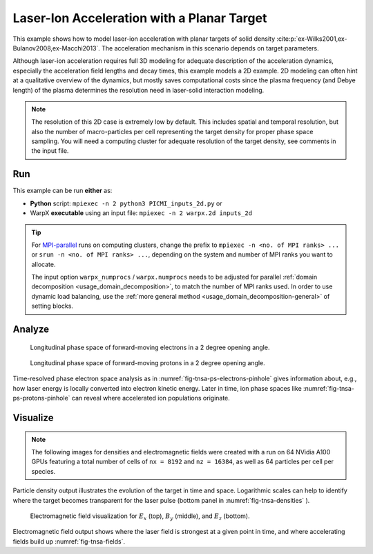 .. _examples-laser-ion:

Laser-Ion Acceleration with a Planar Target
===========================================

This example shows how to model laser-ion acceleration with planar targets of solid density :cite:p:`ex-Wilks2001,ex-Bulanov2008,ex-Macchi2013`.
The acceleration mechanism in this scenario depends on target parameters.

Although laser-ion acceleration requires full 3D modeling for adequate description of the acceleration dynamics, especially the acceleration field lengths and decay times, this example models a 2D example.
2D modeling can often hint at a qualitative overview of the dynamics, but mostly saves computational costs since the plasma frequency (and Debye length) of the plasma determines the resolution need in laser-solid interaction modeling.

.. note::

   The resolution of this 2D case is extremely low by default.
   This includes spatial and temporal resolution, but also the number of macro-particles per cell representing the target density for proper phase space sampling.
   You will need a computing cluster for adequate resolution of the target density, see comments in the input file.


Run
---

This example can be run **either** as:

* **Python** script: ``mpiexec -n 2 python3 PICMI_inputs_2d.py`` or
* WarpX **executable** using an input file: ``mpiexec -n 2 warpx.2d inputs_2d``

.. tip::

   For `MPI-parallel <https://www.mpi-forum.org>`__ runs on computing clusters, change the prefix to ``mpiexec -n <no. of MPI ranks> ...`` or ``srun -n <no. of MPI ranks> ...``, depending on the system and number of MPI ranks you want to allocate.

   The input option ``warpx_numprocs`` / ``warpx.numprocs`` needs to be adjusted for parallel :ref:`domain decomposition <usage_domain_decomposition>`, to match the number of MPI ranks used.
   In order to use dynamic load balancing, use the :ref:`more general method <usage_domain_decomposition-general>` of setting blocks.

.. tab-set::

   .. tab-item:: Python: Script

      .. literalinclude:: PICMI_inputs_2d.py
         :language: python3
         :caption: You can copy this file from ``Examples/Physics_applications/laser_ion/PICMI_inputs_2d.py``.


   .. tab-item:: Executable: Input File

      .. literalinclude:: inputs_2d
         :language: ini
         :caption: You can copy this file from ``Examples/Physics_applications/laser_ion/inputs_2d``.

Analyze
-------

.. _fig-tnsa-ps-electrons-pinhole:

.. figure:: https://user-images.githubusercontent.com/5416860/295003882-c755fd47-4bb3-4439-9319-c48214cbaafd.png
   :alt: Longitudinal phase space of forward-moving electrons in a 2 degree opening angle.
   :width: 100%

   Longitudinal phase space of forward-moving electrons in a 2 degree opening angle.

.. _fig-tnsa-ps-protons-pinhole:

.. figure:: https://user-images.githubusercontent.com/5416860/295003988-dea3dfb7-0d55-4616-b32d-061fb429f9ac.png
   :alt: Longitudinal phase space of forward-moving protons in a 2 degree opening angle.
   :width: 100%

   Longitudinal phase space of forward-moving protons in a 2 degree opening angle.

Time-resolved phase electron space analysis as in :numref:`fig-tnsa-ps-electrons-pinhole` gives information about, e.g., how laser energy is locally converted into electron kinetic energy.
Later in time, ion phase spaces like :numref:`fig-tnsa-ps-protons-pinhole` can reveal where accelerated ion populations originate.

.. dropdown:: Script ``analysis_histogram_2D.py``

   .. literalinclude:: analysis_histogram_2D.py
      :language: python3
      :caption: You can copy this file from ``Examples/Physics_applications/laser_ion/analysis_histogram_2D.py``.

Visualize
---------

.. note::

   The following images for densities and electromagnetic fields were created with a run on 64 NVidia A100 GPUs featuring a total number of cells of ``nx = 8192`` and ``nz = 16384``, as well as 64 particles per cell per species.

.. _fig-tnsa-densities:

.. figure:: https://user-images.githubusercontent.com/5416860/296338802-8059c39c-0be8-4e4d-b41b-f976b626bd7f.png
   :alt: Particle densities for electrons (top), protons (middle), and electrons again in logarithmic scale (bottom).
   :width: 80%

    Particle densities for electrons (top), protons (middle), and electrons again in logarithmic scale (bottom).

Particle density output illustrates the evolution of the target in time and space.
Logarithmic scales can help to identify where the target becomes transparent for the laser pulse (bottom panel in :numref:`fig-tnsa-densities` ).

.. _fig-tnsa-fields:

.. figure:: https://user-images.githubusercontent.com/5416860/296338609-a49eee7f-6793-4b55-92f1-0b887e6437ab.png
   :alt: Electromagnetic field visualization for E_x (top), B_y (middle), and E_z (bottom).
   :width: 80%

   Electromagnetic field visualization for :math:`E_x` (top), :math:`B_y` (middle), and :math:`E_z` (bottom).

Electromagnetic field output shows where the laser field is strongest at a given point in time, and where accelerating fields build up :numref:`fig-tnsa-fields`.

.. dropdown:: Script ``plot_2d.py``

   .. literalinclude:: plot_2d.py
      :language: python3
      :caption: You can copy this file from ``Examples/Physics_applications/laser_ion/plot_2d.py``.
